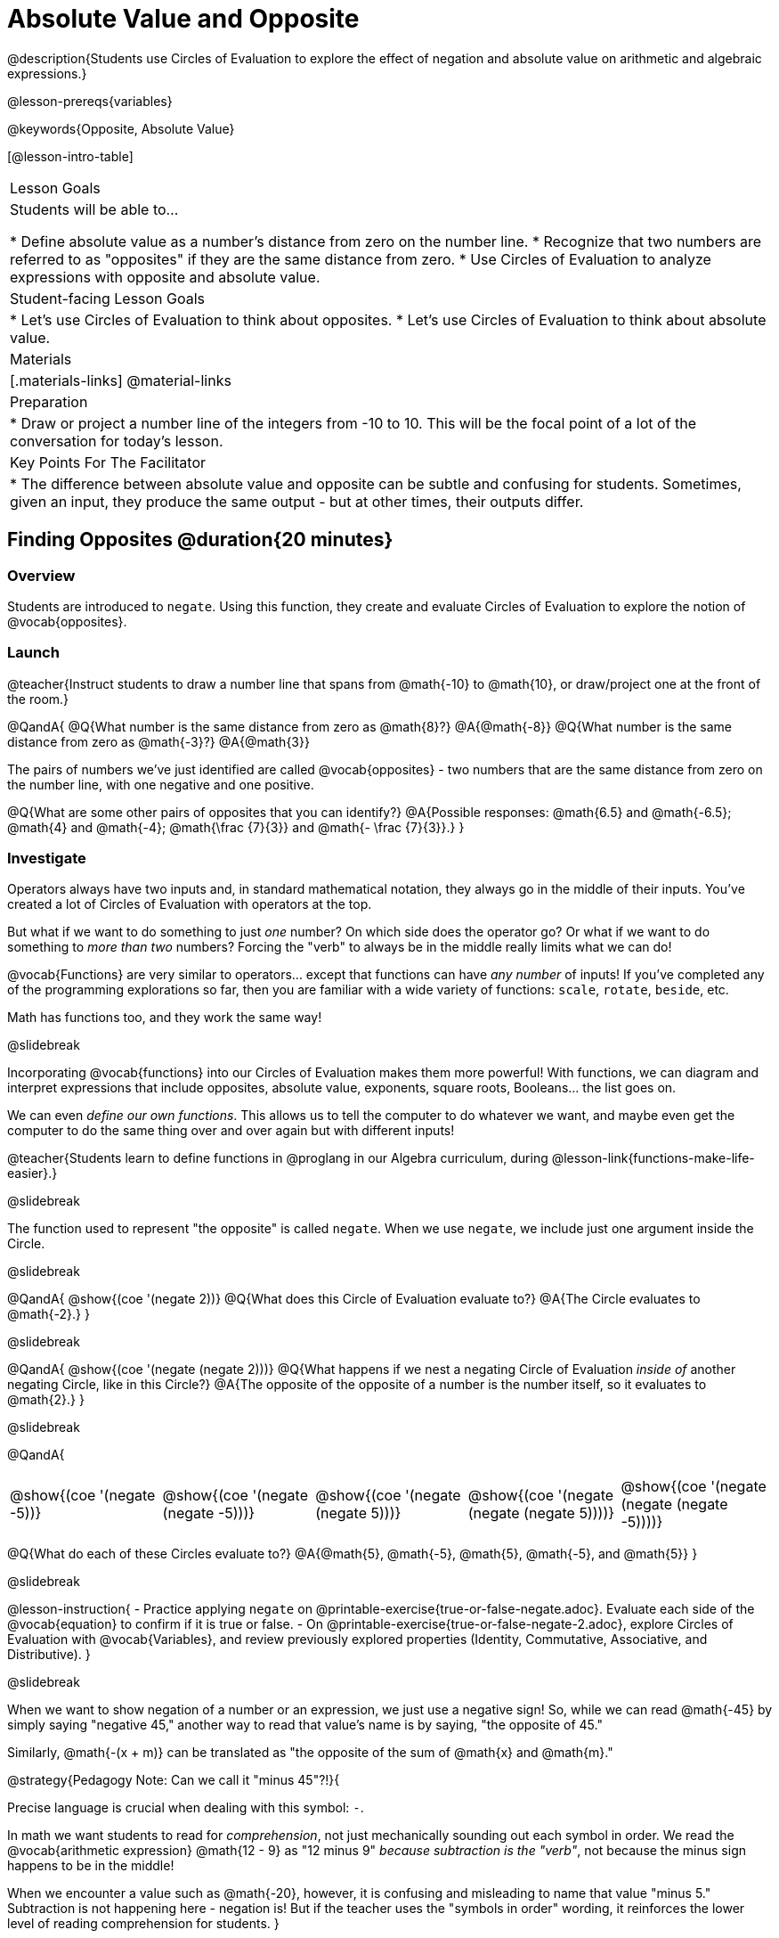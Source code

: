 = Absolute Value and Opposite

@description{Students use Circles of Evaluation to explore the effect of negation and absolute value on arithmetic and algebraic expressions.}

@lesson-prereqs{variables}

@keywords{Opposite, Absolute Value}

[@lesson-intro-table]
|===

| Lesson Goals
| Students will be able to...

* Define absolute value as a number's distance from zero on the number line.
* Recognize that two numbers are referred to as "opposites" if they are the same distance from zero.
* Use Circles of Evaluation to analyze expressions with opposite and absolute value.

| Student-facing Lesson Goals
|

* Let's use Circles of Evaluation to think about opposites.
* Let's use Circles of Evaluation to think about absolute value.


| Materials
|[.materials-links]
@material-links

| Preparation
|
* Draw or project a number line of the integers from -10 to 10. This will be the focal point of a lot of the conversation for today's lesson. 

| Key Points For The Facilitator
|
* The difference between absolute value and opposite can be subtle and confusing for students. Sometimes, given an input, they produce the same output - but at other times, their outputs differ.
|===

== Finding Opposites @duration{20 minutes}

=== Overview

Students are introduced to `negate`. Using this function, they create and evaluate Circles of Evaluation to explore the notion of @vocab{opposites}.


=== Launch

@teacher{Instruct students to draw a number line that spans from @math{-10} to @math{10}, or draw/project one at the front of the room.}

@QandA{
@Q{What number is the same distance from zero as @math{8}?}
@A{@math{-8}}
@Q{What number is the same distance from zero as @math{-3}?}
@A{@math{3}}

The pairs of numbers we've just identified are called @vocab{opposites} - two numbers that are the same distance from zero on the number line, with one negative and one positive.

@Q{What are some other pairs of opposites that you can identify?}
@A{Possible responses: @math{6.5} and @math{-6.5}; @math{4} and @math{-4}; @math{\frac {7}{3}} and @math{- \frac {7}{3}}.}
}

=== Investigate

Operators always have two inputs and, in standard mathematical notation, they always go in the middle of their inputs. You've created a lot of Circles of Evaluation with operators at the top.

But what if we want to do something to just _one_ number? On which side does the operator go? Or what if we want to do something to _more than two_ numbers? Forcing the "verb" to always be in the middle really limits what we can do!

@vocab{Functions} are very similar to operators... except that functions can have _any number_ of inputs!  If you've completed any of the programming explorations so far, then you are familiar with a wide variety of functions: `scale`, `rotate`, `beside`, etc.

Math has functions too, and they work the same way!

@slidebreak

Incorporating @vocab{functions} into our Circles of Evaluation makes them more powerful! With functions, we can diagram and interpret expressions that include opposites, absolute value, exponents, square roots, Booleans... the list goes on.

We can even _define our own functions_. This allows us to tell the computer to do whatever we want, and maybe even get the computer to do the same thing over and over again but with different inputs!

@teacher{Students learn to define functions in @proglang in our Algebra curriculum, during @lesson-link{functions-make-life-easier}.}

@slidebreak

The function used to represent "the opposite" is called `negate`. When we use `negate`, we include just one argument inside the Circle.

@slidebreak

@QandA{
@show{(coe '(negate 2))}
@Q{What does this Circle of Evaluation evaluate to?}
@A{The Circle evaluates to @math{-2}.}
}


@slidebreak

@QandA{
@show{(coe '(negate (negate 2)))}
@Q{What happens if we nest a negating Circle of Evaluation _inside of_ another negating Circle, like in this Circle?}
@A{The opposite of the opposite of a number is the number itself, so it evaluates to @math{2}.}
}


@slidebreak

@QandA{
[cols="^.^1,^.^1,^.^1,^.^1,^.^1", grid="none", stripes="none" frame="none"]
|===

| @show{(coe  '(negate -5))}

| @show{(coe  '(negate (negate -5)))}

| @show{(coe '(negate (negate 5)))}

| @show{(coe '(negate (negate (negate 5))))}

| @show{(coe '(negate (negate (negate -5))))}

|===

@Q{What do each of these Circles evaluate to?}
@A{@math{5}, @math{-5}, @math{5}, @math{-5}, and @math{5}}
}

@slidebreak

@lesson-instruction{
- Practice applying `negate` on @printable-exercise{true-or-false-negate.adoc}. Evaluate each side of the @vocab{equation} to confirm if it is true or false.
- On @printable-exercise{true-or-false-negate-2.adoc}, explore Circles of Evaluation with @vocab{Variables}, and review previously explored properties (Identity, Commutative, Associative, and Distributive).
}

@slidebreak

When we want to show negation of a number or an expression, we just use a negative sign! So, while we can read @math{-45} by simply saying "negative 45," another way to read that value's name is by saying, "the opposite of 45."

Similarly, @math{-(x + m)} can be translated as "the opposite of the sum of @math{x} and @math{m}."

@strategy{Pedagogy Note: Can we call it "minus 45"?!}{

Precise language is crucial when dealing with this symbol: `-`.

In math we want students to read for _comprehension_, not just mechanically sounding out each symbol in order. We read the @vocab{arithmetic expression} @math{12 - 9} as "12 minus 9" __because subtraction is the "verb"__, not because the minus sign happens to be in the middle!

When we encounter a value such as @math{-20}, however, it is confusing and misleading to name that value "minus 5." Subtraction is not happening here - negation is! But if the teacher uses the "symbols in order" wording, it reinforces the lower level of reading comprehension for students.
}



=== Synthesize

@QandA{

@Q{Two opposites are 8 units apart from each other. What are they? Explain.}
@A{@math{4} and @math{-4}}

@Q{Two opposites are 42.5 units apart from each other. What are they? Explain.}
@A{@math{21.5} and @math{-21.5}}

@Q{Cia says that opposites are always negative. Are they right? Why?}
@A{No, opposites are not always negative. Positive numbers always have negative opposites - but negative numbers have positive opposites!}

@Q{We have learned that opposites are two numbers that are the same distance from zero on the number line, with one negative and one positive. Knowing this, what do you think is the opposite of zero?}
@A{Zero is its own opposite!}
}

== Absolute Value @duration{30 minutes}

=== Overview

Students consider the meaning of @vocab{absolute value}, and apply the concept to Circles of Evaluation using `abs`.

=== Launch

@lesson-instruction{
What is the distance between these two points on the number line: @math{-8} and @math{5}?
}

@teacher{Give students a minute to contemplate, and then invite them to verbally share their strategies. Record students' thinking on the board, annotating the number line. All strategies are welcome, with a special interest in any discussion that hones in on the idea of _the distance of a number from zero._}

We have a term for _the distance of a number from zero_ - it's @vocab{absolute value}.

@lesson-point{
Absolute value is the (positive) distance of a number from zero.
}

We annotate absolute value like this: @math{|x|}, with @math{x} being any given number. When we encounter an expression like @math{|x|}, we say "the absolute value of @math{x}."

Because _opposites_ are the same distance away from zero, they will always have the same absolute value. So, @math{|4| = 4} and @math{|-4| = 4}.


=== Investigate

The @vocab{function} that we will use to represent absolute value is @show{(code 'abs)}. It can be used like any other operator that we put at the top of a Circle of Evaluation. As with `negate`, when we use @show{(code 'abs)}, we include just one argument inside the Circle of Evaluation.

@QandA{
[cols="^.^1,^.^1,^.^1,^.^1,^.^1", grid="none", stripes="none", frame="none"]
|===
| @show{(coe  '(abs -20))}
| @show{(coe  '(abs 20))}
| @show{(coe '(abs (abs 43)))}
| @show{(coe  '(abs 43))}
| @show{(coe  '(abs -43))}
|===

@Q{Let's try evaluating some Circles of Evaluation with `abs`! What does each of these Circles evaluate to?}
@A{@math{20}, @math{20}, @math{43}, @math{43}, @math{43}}
}


@slidebreak

@lesson-instruction{
- On @printable-exercise{true-or-false-abs-val.adoc}, you will compare expressions with `abs` to expressions with `negate`
- On the bottom half of the page, determine whether variable equations featuring `negate` and `abs` are always, sometimes, or never true. Be sure to explain your response.
- Complete @printable-exercise{wodb-abs-val-negate.adoc}. Cross out any Circle of Evaluation that does *not* meet the condition stated on the left.
}

@teacher{Check in with students to ensure that they have a solid understanding of absolute value before moving forward.}

=== Synthesize

Think about the @vocab{algebraic expressions} @math{|h|} and @math{-h}.

@QandA{
@Q{What do we know about the outcomes of each of these expressions?}
@A{@math{|h|} is always positive or zero, while @math{-h} can be negative, zero, or positive.}

@Q{When do they produce the same outcome?}
@A{@math{-h} is positive when @math{h} is negative, and @math{-h} is negative when @math{h} is positive. As a result, @math{|h|} and @math{-h} produce the same outcome only when @math{h} is negative or zero.}

@Q{When do they produce different outcomes?}
@A{@math{|h|} and @math{-h} produce different outcomes when @math{h} is positive.}
}

== Programming Exploration: Rotations

=== Overview

Students explore with the `rotate` function to apply what they have learned about absolute value and negation.

=== Launch

Today, we're going to think deeply about the `rotate` function in @proglang. In particular, what angles of rotation represent clockwise turns? Counter-clockwise? What does it mean to _reverse_ a rotation, and how can we represent such a reversal in @proglang?

@lesson-instruction{
Complete the first table on @printable-exercise{explore-rotate.adoc} by making a prediction for each Circle of Evaluation and then testing the code in @proglang. When you are done, write a few sentences summarizing what you observed.
}

@teacher{The opening table of the worksheet is a basic review of geometric rotations. For students who are unfamiliar with the concept of a 90-degree turn, a 180-degree half-turn, or a full 360-degree turn, this will be a necessary review. Feel free to spend as much time as needed reinforcing these concepts.}

@slidebreak

You just explored angles of rotation. Let's review what you've learned.

@QandA{

@Q{What degree of rotation do we use to spin the image in a full circle, back to its starting point?}
@A{360}

@Q{Describe what a 180-degree turn looks like.}
@A{A 90-degree turn is a quarter turn, that rotates any image perpendicular to its starting position.}

@Q{Think about each of the rotations you just explored. Were the angles of rotation positive or negative? Were the turns clockwise or counter-clockwise?}
@A{The angles of rotation in the first table are positive and the turns were all counter-clockwise.}
}


=== Investigate

@lesson-instruction{
- Complete the second table on @printable-exercise{explore-rotate.adoc}, making a prediction for each Circle of Evaluation and then testing the code in @proglang.
- When you're done, streamline the complicated code so that it produces an identical output without using `negate` or @show{(code 'abs)}.
}

@teacher{Referring to the first table on the page can be a helpful scaffold for students who are struggling.}


=== Synthesize

@QandA{

@Q{Rotating an image 45 degrees produces a different output than rotating an image -45 degrees. Rotating an image 180 degrees, however, produces the _same_ output as rotating that image -180 degrees. Explain why.}
@A{180 degrees is exactly half of one full rotation, so no matter which direction we rotate, we end up in the same position.}

@Q{Can you think of any other pairs of opposite angles of rotation that would produce an identical output?}
@A{540, 900, 1260...}
}

